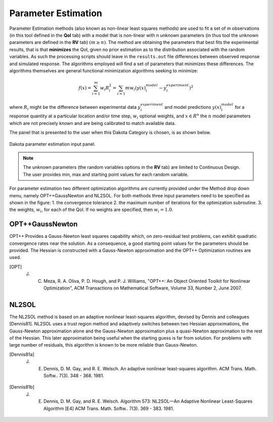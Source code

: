 .. _lblDakotaParameterEstimation:


Parameter Estimation
********************

Parameter Estimation methods (also known as non-linear least squares methods) are  used to fit a set of m observations (in this tool defined in the **QoI** tab) with a model that is non-linear with n unknown parameters (in thus tool the unknown parameters are defined in the **RV** tab) :math:`(m \ge n)`.  The method are obtaining the parameters that best fits the experimental results, that is that **minimizes** the QoI, given no prior estimation as to the distribution associated with the random variables. As such the processing scripts should leave in the ``results.out`` file differences between observed response and simulated response. The algorithms employed will find a set of parameters that minimizes these differences. The algorithms themselves are general functional minimization algorithms seeking to minimize:

.. math::

      f(x) = \sum_{i=1}^{m} w_i R_i^2 = \sum_{i=1}{m} w_i \left ( y(x)_i^{model} - y_i^{experiment} \right)^2

where :math:`R_i` might be the difference between experimental data :math:`y_i^{experiment}` and model predictions :math:`y(x)_i^{model}` for a response quantity at a particular location and/or time step, :math:`w_i` optional weights, and :math:`x \in R^n` the :math:`n` model parameters which are not precisely known and are being calibrated to match available data.

The panel that is presented to the user when this Dakota Category is chosen, is as shown below.

.. _figParameterEstimation:

.. figure:: figures/ParameterEstimation.png
	:align: center
	:figclass: align-center

  	Dakota parameter estimation input panel.

.. note::
   The unknown parameters (the random variables options in the **RV** tab) are limited to Continuous Design. The user provides min, max and starting point values for each random variable.

For parameter estimation two different optimization algorithms are currently provided under the Method drop down menu, namely OPT++GaussNewton and NL2SOL. For both methods three input parameters need to be specified as shown in the figure: 
1. the convergence tolerance
2. the maximum number of iterations for the optimization subroutine.
3. the weights, :math:`w_i`, for each of the QoI. If no weights are specified, then :math:`w_i = 1.0`.


OPT++GaussNewton
^^^^^^^^^^^^^^^^

OPT++ Provides a Gauss-Newton least squares capability which, on zero-residual test problems, can exhibit quadratic convergence rates near the solution. As a consequence, a good starting point values for the parameters should be provided. The Hessian is constructed with a Gauss-Newton approximation and the OPT++ Optimization routines are used. 

.. [OPT] 
   J. C. Meza, R. A. Oliva, P. D. Hough, and P. J. Williams, "OPT++: An Object Oriented Toolkit for Nonlinear Optimization", ACM Transactions on Mathematical Software, Volume 33, Number 2, June 2007.

NL2SOL
^^^^^^

The NL2SOL method is based on an adaptive nonlinear least-squares algorithm, devised by Dennis and colleagues [Dennis81]. NL2SOL uses a trust region method and adaptively switches between two Hessian approximations, the Gauss-Newton approximation alone and the Gauss-Newton approximation plus a quasi-Newton approximation to the rest of the Hessian. This later approximation being useful when the starting guess is far from solution. For problems with large number of residuals, this algorithm is known to be more reliable than Gauss-Newton.

.. [Dennis81a]
   J. E. Dennis, D. M. Gay, and R. E. Welsch. An adaptive nonlinear least-squares algorithm. ACM Trans. Math. Softw.. 7(3). 348 - 368. 1981.

.. [Dennis81b]
   J. E. Dennis, D. M. Gay, and R. E. Welsch. Algorithm 573: NL2SOL—An Adaptive Nonlinear Least-Squares Algorithm [E4] ACM Trans. Math. Softw.. 7(3). 369 - 383. 1981.




